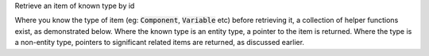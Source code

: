.. _snippet_annotator_find_item_known_type:

.. container:: toggle

  .. container:: header-left

    Retrieve an item of known type by id

  Where you know the type of item (eg: :code:`Component`, :code:`Variable` etc) before retrieving it, a collection of helper functions exist, as demonstrated below.
  Where the known type is an entity type, a pointer to the item is returned.
  Where the type is a non-entity type, pointers to significant related items are returned, as discussed earlier.

  .. tabs::

    .. code-tab:: c++

      // Create an Annotator.
      auto annotator = libcellml::Annotator::create();

      // Build the annotator to work with the model.
      annotator->build(model);

      // Retrieve entity items of known type using their id attribute.
      auto myComponent = annotator->component("myComponentId");
      auto myVariable = annotator->variable("myVariableId");
      auto myReset = annotator->reset("myResetId");
      auto myUnits = annotator->units("myUnitsId");
      auto myImportSource = annotator->importSource("myImportSourceId");
      auto myModel = annotator->model("myModelId");

      // Retrieve non-entity items of known type using their id attribute.
      // NOTE that the type of object returned by retriving a non-entity item
      // is defined in the text above.

      // Connections are returned as a VariablePair type, where the first and second
      // items in the pair define Variables in the first and second components of the
      // connection.  Note that as multiple variable pairs could exist between two
      // given components, the return value for this function is not unique.
      auto myConnection = annotator->connection("myConnectionId");

      // Variable equivalences (from the map_variables) are returned as a VariablePair,
      // where the first and second items in the pair define the Variables which are made
      // equivalent by this mapping.
      auto myMappedVariables = annotator->mapVariables("myMapVariablesId");

      // Unit items are returned as a UnitItem pair, where the first item is a pointer to
      // the parent Units item, and the second is the index at which the child unit item's
      // attributes can be found.
      auto myUnitItem = annotator->unit("myUnitId");
      std::string myUnitsReference;
      std::string myPrefix;
      std::string myId;
      double myExponent;
      double myMultiplier;

      // The first item in the pair is a pointer to the parent Units.
      myUnitItem.first->unitAttributes(myUnitItem.second, // The second item in the pair is the index.
                                       myReference, myPrefix, myExponent,
                                       myMultiplier,myId);

      // The location of a component in an encapsulation hierarchy is set by a component_ref
      // block.  Retrieving a component_ref item by id will return a pointer to the
      // Component item which is located at that position in the encapsulation.
      auto myReferencedComponent = annotator->componentRef("myComponentReferenceId");

      // The reset_value and test_value block children of a Reset item are returned as a
      // pointer to their parent Reset item.
      auto myTestValueParent = annotator->testValue("myTestValueId");
      auto myResetValueParent = annotator->resetValue("myResetValueId");
      // Their values can then be retrieved using the test_value() and
      // reset_value() functions on that Reset item parent.
      auto myTestValue = myTestValueParent->test_value();
      auto myResetValue = myResetValueParent->reset_value();

      // An encapsulation item is returned as a pointer to its parent model.
      auto myEncapsulatedModel = annotator->encapsulation("myEncapsulationId");

    .. code-tab:: python

      # Create an Annotator.
      annotator = Annotator()

      # Build the annotator to work with the model.
      annotator.build(model)

      # Retrieve entity items of known type using their id attribute.
      my_component = annotator.component("myComponentId")
      my_variable = annotator.variable("myVariableId")
      my_reset = annotator.reset("myResetId")
      my_units = annotator.units("myUnitsId")
      my_importSource = annotator.importSource("myImportSourceId")
      my_model = annotator.model("myModelId")

      # Retrieve non-entity items of known type using their id attribute.
      # NOTE that the type of object returned by retriving a non-entity item
      # is defined in the text above.

      # Connections are returned as a VariablePair type, where the first and second
      # items in the pair define Variables in the first and second components of the
      # connection.  Note that as multiple variable pairs could exist between two
      # given components, the return value for this function is not unique.
      my_connection = annotator.connection("myConnectionId")

      # Variable equivalences (from the map_variables) are returned as a VariablePair,
      # where the first and second items in the pair define the Variables which are made
      # equivalent by this mapping.
      my_mapped_variables = annotator.mapVariables("myMapVariablesId")

      # Unit items are returned as a UnitItem pair, where the first item is a pointer to
      # the parent Units item, and the second is the index at which the child unit item's
      # attributes can be found.
      my_unit_item = annotator.unit("myUnitId")

      # The first item in the pair is a pointer to the parent Units.
      # TODO: check how Python handles the std::pair class.

      # The location of a component in an encapsulation hierarchy is set by a component_ref
      # block.  Retrieving a component_ref item by id will return a pointer to the
      # Component item which is located at that position in the encapsulation.
      my_referenced_component = annotator.componentRef("myComponentReferenceId")

      # The reset_value and test_value block children of a Reset item are returned as a
      # pointer to their parent Reset item.
      my_test_value_parent = annotator.testValue("myTestValueId")
      my_reset_value_parent = annotator.resetValue("myResetValueId")
      # Their values can then be retrieved using the test_value() and
      # reset_value() functions on that Reset item parent.
      my_test_value = my_TestValueParent.test_value()
      my_reset_value = my_ResetValueParent.reset_value()

      # An encapsulation item is returned as a pointer to its parent model.
      my_encapsulated_model = annotator.encapsulation("myEncapsulationId")
